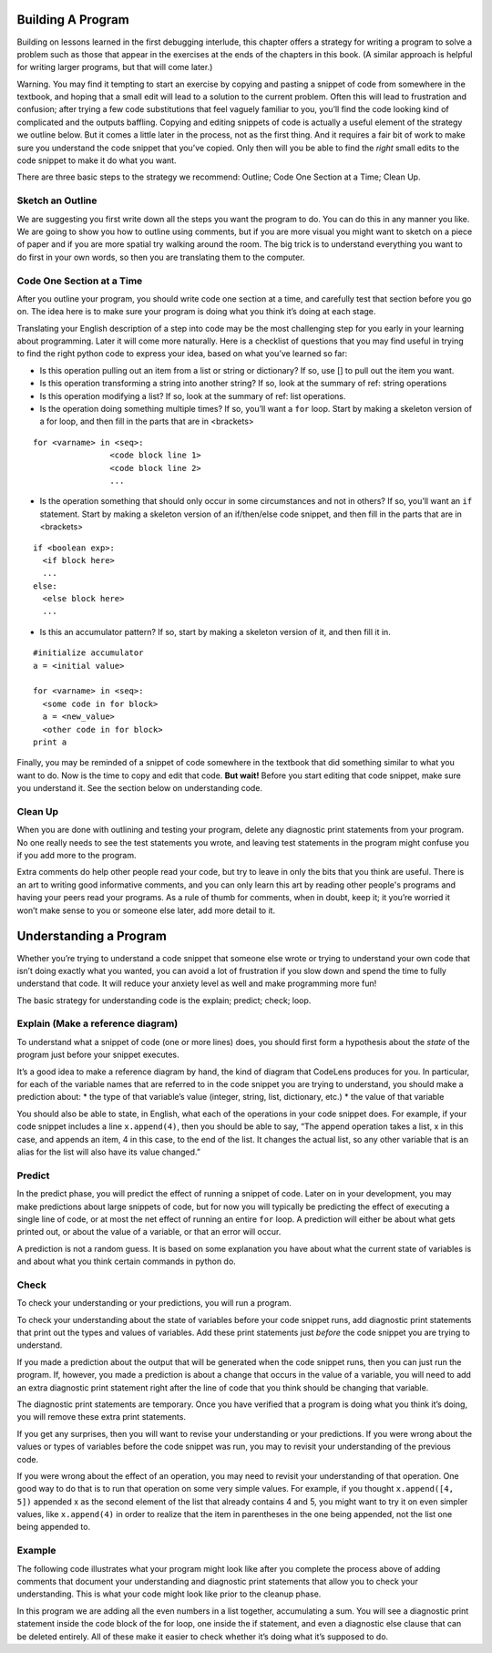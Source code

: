 ..  Copyright (C)  Nick Reid, Jackie Cohen, Paul Resnick.  Permission is granted to copy, distribute
    and/or modify this document under the terms of the GNU Free Documentation
    License, Version 1.3 or any later version published by the Free Software
    Foundation; with Invariant Sections being Forward, Prefaces, and
    Contributor List, no Front-Cover Texts, and no Back-Cover Texts.  A copy of
    the license is included in the section entitled "GNU Free Documentation
    License".

.. _debugging_2:

.. datafile::  about_programming.txt
   :hide:

   Computer programming (often shortened to programming) is a process that leads from an
   original formulation of a computing problem to executable programs. It involves
   activities such as analysis, understanding, and generically solving such problems
   resulting in an algorithm, verification of requirements of the algorithm including its
   correctness and its resource consumption, implementation (or coding) of the algorithm in
   a target programming language, testing, debugging, and maintaining the source code,
   implementation of the build system and management of derived artefacts such as machine
   code of computer programs. The algorithm is often only represented in human-parseable
   form and reasoned about using logic. Source code is written in one or more programming
   languages (such as C++, C#, Java, Python, Smalltalk, JavaScript, etc.). The purpose of
   programming is to find a sequence of instructions that will automate performing a
   specific task or solve a given problem. The process of programming thus often requires
   expertise in many different subjects, including knowledge of the application domain,
   specialized algorithms and formal logic.
   Within software engineering, programming (the implementation) is regarded as one phase in a software development process. There is an on-going debate on the extent to which
   the writing of programs is an art form, a craft, or an engineering discipline. In
   general, good programming is considered to be the measured application of all three,
   with the goal of producing an efficient and evolvable software solution (the criteria
   for "efficient" and "evolvable" vary considerably). The discipline differs from many
   other technical professions in that programmers, in general, do not need to be licensed
   or pass any standardized (or governmentally regulated) certification tests in order to
   call themselves "programmers" or even "software engineers." Because the discipline
   covers many areas, which may or may not include critical applications, it is debatable
   whether licensing is required for the profession as a whole. In most cases, the
   discipline is self-governed by the entities which require the programming, and sometimes
   very strict environments are defined (e.g. United States Air Force use of AdaCore and
   security clearance). However, representing oneself as a "professional software engineer"
   without a license from an accredited institution is illegal in many parts of the world.

Building A Program
==================

Building on lessons learned in the first debugging interlude, this chapter offers a strategy for writing a program to solve a problem such as those that appear in the exercises at the ends of the chapters in this book. (A similar approach is helpful for writing larger programs, but that will come later.)

Warning. You may find it tempting to start an exercise by copying and pasting a snippet of code from somewhere in the textbook, and hoping that a small edit will lead to a solution to the current problem. Often this will lead to frustration and confusion; after trying a few code substitutions that feel vaguely familiar to you, you’ll find the code looking kind of complicated and the outputs baffling. Copying and editing snippets of code is actually a useful element of the strategy we outline below. But it comes a little later in the process, not as the first thing. And it requires a fair bit of work to make sure you understand the code snippet that you’ve copied. Only then will you be able to find the *right* small edits to the code snippet to make it do what you want.

There are three basic steps to the strategy we recommend: Outline; Code One Section at a Time; Clean Up.

Sketch an Outline
-----------------

We are suggesting you first write down all the steps you want the program to do. You can do this in any manner you like. We are going to show you how to outline using comments, but if you are more visual you might want to sketch on a piece of paper and if you are more spatial try walking around the room. The big trick is to understand everything you want to do first in your own words, so then you are translating them to the computer.

Code One Section at a Time
--------------------------

After you outline your program, you should write code one section at a time, and carefully test that section before you go on. The idea here is to make sure your program is doing what you think it’s doing at each stage.

Translating your English description of a step into code may be the most challenging step for you early in your learning about programming. Later it will come more naturally. Here is a checklist of questions that you may find useful in trying to find the right python code to express your idea, based on what you’ve learned so far:

* Is this operation pulling out an item from a list or string or dictionary? If so, use [] to pull out the item you want.
* Is this operation transforming a string into another string? If so, look at the summary of ref: string operations
* Is this operation modifying a list? If so, look at the summary of ref: list operations.
* Is the operation doing something multiple times? If so, you’ll want a ``for`` loop. Start by making a skeleton version of a for loop, and then fill in the parts that are in <brackets>

::

  for <varname> in <seq>:
                  <code block line 1>
                  <code block line 2>
                  ...

* Is the operation something that should only occur in some circumstances and not in others? If so, you’ll want an ``if`` statement. Start by making a skeleton version of an if/then/else code snippet, and then fill in the parts that are in <brackets>

::

  if <boolean exp>:
    <if block here>
    ...
  else:
    <else block here>
    ...

* Is this an accumulator pattern? If so, start by making a skeleton version of it, and then fill it in.

::

  #initialize accumulator
  a = <initial value>

  for <varname> in <seq>:
    <some code in for block>
    a = <new_value>
    <other code in for block>
  print a


Finally, you may be reminded of a snippet of code somewhere in the textbook that did something similar to what you want to do. Now is the time to copy and edit that code. **But wait!** Before you start editing that code snippet, make sure you understand it. See the section below on understanding code.

Clean Up
--------

When you are done with outlining and testing your program, delete any diagnostic print statements from your program. No one really needs to see the test statements you wrote, and leaving test statements in the program might confuse you if you add more to the program.

Extra comments do help other people read your code, but try to leave in only the bits that you think are useful. There is an art to writing good informative comments, and you can only learn this art by reading other people's programs and having your peers read your programs. As a rule of thumb for comments, when in doubt, keep it; it you’re worried it won’t make sense to you or someone else later, add more detail to it.

Understanding a Program
=======================

Whether you’re trying to understand a code snippet that someone else wrote or trying to understand your own code that isn’t doing exactly what you wanted, you can avoid a lot of frustration if you slow down and spend the time to fully understand that code. It will reduce your anxiety level as well and make programming more fun!

The basic strategy for understanding code is the explain; predict; check; loop.

Explain (Make a reference diagram)
----------------------------------

To understand what a snippet of code (one or more lines) does, you should first form a hypothesis about the *state* of the program just before your snippet executes.

It’s a good idea to make a reference diagram by hand, the kind of diagram that CodeLens produces for you. In particular, for each of the variable names that are referred to in the code snippet you are trying to understand, you should make a prediction about:
* the type of that variable’s value (integer, string, list, dictionary, etc.)
* the value of that variable

You should also be able to state, in English, what each of the operations in your code snippet does. For example, if your code snippet includes a line ``x.append(4)``, then you should be able to say, “The append operation takes a list, x in this case, and appends an item, 4 in this case, to the end of the list. It changes the actual list, so any other variable that is an alias for the list will also have its value changed.”

Predict
-------

In the predict phase, you will predict the effect of running a snippet of code. Later on in your development, you may make predictions about large snippets of code, but for now you will typically be predicting the effect of executing a single line of code, or at most the net effect of running an entire ``for`` loop. A prediction will either be about what gets printed out, or about the value of a variable, or that an error will occur.

A prediction is not a random guess. It is based on some explanation you have about what the current state of variables is and about what you think certain commands in python do.

Check
-----

To check your understanding or your predictions, you will run a program. 

To check your understanding about the state of variables before your code snippet runs, add diagnostic print statements that print out the types and values of variables. Add these print statements just *before* the code snippet you are trying to understand.

If you made a prediction about the output that will be generated when the code snippet runs, then you can just run the program. If, however, you made a prediction is about a change that occurs in the value of a variable, you will need to add an extra diagnostic print statement right after the line of code that you think should be changing that variable. 

The diagnostic print statements are temporary.  Once you have verified that a program is doing what you think it’s doing, you will remove these extra print statements.

If you get any surprises, then you will want to revise your understanding or your predictions. If you were wrong about the values or types of variables before the code snippet was run, you may to revisit your understanding of the previous code. 

If you were wrong about the effect of an operation, you may need to revisit your understanding of that operation. One good way to do that is to run that operation on some very simple values. For example, if you thought ``x.append([4, 5])`` appended x as the second element of the list that already contains 4 and 5, you might want to try it on even simpler values, like ``x.append(4)`` in order to realize that the item in parentheses in the one being appended, not the list one being appended to.

Example
-------

The following code illustrates what your program might look like after you complete the process above of adding comments that document your understanding and diagnostic print statements that allow you to check your understanding. This is what your code might look like prior to the cleanup phase.

In this program we are adding all the even numbers in a list together, accumulating a sum. You will see a diagnostic print statement inside the code block of the for loop, one inside the if statement, and even a diagnostic else clause that can be deleted entirely. All of these make it easier to check whether it’s doing what it’s supposed to do.
    
.. activecode:: db2_ex_1

    numbers = [1,2,6,4,5,6, 93]

    z = 0
    for num in numbers:
      print("*** LOOP ***")
      print("Num =",num)
      if (num % 2) == 0:
        print("Is even. Adding",num,"to",z)
        z = num + z
      print ("Running sum =",z)
    print("*** DONE ***")
    print ("Total = " , z)